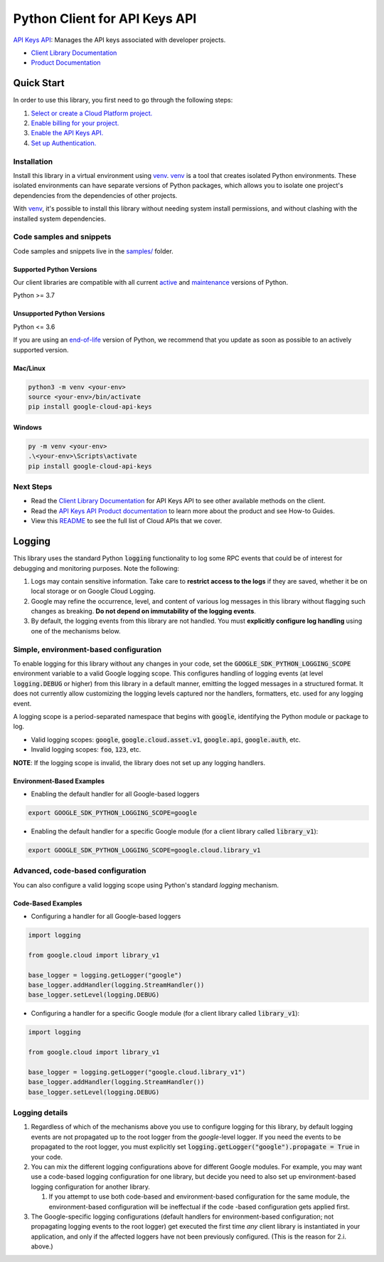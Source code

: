Python Client for API Keys API
==============================

|preview| |pypi| |versions|

`API Keys API`_: Manages the API keys associated with developer projects.

- `Client Library Documentation`_
- `Product Documentation`_

.. |preview| image:: https://img.shields.io/badge/support-preview-orange.svg
   :target: https://github.com/googleapis/google-cloud-python/blob/main/README.rst#stability-levels
.. |pypi| image:: https://img.shields.io/pypi/v/google-cloud-api-keys.svg
   :target: https://pypi.org/project/google-cloud-api-keys/
.. |versions| image:: https://img.shields.io/pypi/pyversions/google-cloud-api-keys.svg
   :target: https://pypi.org/project/google-cloud-api-keys/
.. _API Keys API: https://cloud.google.com/api-keys/docs
.. _Client Library Documentation: https://cloud.google.com/python/docs/reference/api keys/latest/summary_overview
.. _Product Documentation:  https://cloud.google.com/api-keys/docs

Quick Start
-----------

In order to use this library, you first need to go through the following steps:

1. `Select or create a Cloud Platform project.`_
2. `Enable billing for your project.`_
3. `Enable the API Keys API.`_
4. `Set up Authentication.`_

.. _Select or create a Cloud Platform project.: https://console.cloud.google.com/project
.. _Enable billing for your project.: https://cloud.google.com/billing/docs/how-to/modify-project#enable_billing_for_a_project
.. _Enable the API Keys API.:  https://cloud.google.com/api-keys/docs
.. _Set up Authentication.: https://googleapis.dev/python/google-api-core/latest/auth.html

Installation
~~~~~~~~~~~~

Install this library in a virtual environment using `venv`_. `venv`_ is a tool that
creates isolated Python environments. These isolated environments can have separate
versions of Python packages, which allows you to isolate one project's dependencies
from the dependencies of other projects.

With `venv`_, it's possible to install this library without needing system
install permissions, and without clashing with the installed system
dependencies.

.. _`venv`: https://docs.python.org/3/library/venv.html


Code samples and snippets
~~~~~~~~~~~~~~~~~~~~~~~~~

Code samples and snippets live in the `samples/`_ folder.

.. _samples/: https://github.com/googleapis/google-cloud-python/tree/main/packages/google-cloud-api-keys/samples


Supported Python Versions
^^^^^^^^^^^^^^^^^^^^^^^^^
Our client libraries are compatible with all current `active`_ and `maintenance`_ versions of
Python.

Python >= 3.7

.. _active: https://devguide.python.org/devcycle/#in-development-main-branch
.. _maintenance: https://devguide.python.org/devcycle/#maintenance-branches

Unsupported Python Versions
^^^^^^^^^^^^^^^^^^^^^^^^^^^
Python <= 3.6

If you are using an `end-of-life`_
version of Python, we recommend that you update as soon as possible to an actively supported version.

.. _end-of-life: https://devguide.python.org/devcycle/#end-of-life-branches

Mac/Linux
^^^^^^^^^

.. code-block:: console

    python3 -m venv <your-env>
    source <your-env>/bin/activate
    pip install google-cloud-api-keys


Windows
^^^^^^^

.. code-block:: console

    py -m venv <your-env>
    .\<your-env>\Scripts\activate
    pip install google-cloud-api-keys

Next Steps
~~~~~~~~~~

-  Read the `Client Library Documentation`_ for API Keys API
   to see other available methods on the client.
-  Read the `API Keys API Product documentation`_ to learn
   more about the product and see How-to Guides.
-  View this `README`_ to see the full list of Cloud
   APIs that we cover.

.. _API Keys API Product documentation:  https://cloud.google.com/api-keys/docs
.. _README: https://github.com/googleapis/google-cloud-python/blob/main/README.rst

Logging
-------

This library uses the standard Python :code:`logging` functionality to log some RPC events that could be of interest for debugging and monitoring purposes.
Note the following:

#. Logs may contain sensitive information. Take care to **restrict access to the logs** if they are saved, whether it be on local storage or on Google Cloud Logging.
#. Google may refine the occurrence, level, and content of various log messages in this library without flagging such changes as breaking. **Do not depend on immutability of the logging events**.
#. By default, the logging events from this library are not handled. You must **explicitly configure log handling** using one of the mechanisms below.

Simple, environment-based configuration
~~~~~~~~~~~~~~~~~~~~~~~~~~~~~~~~~~~~~~~

To enable logging for this library without any changes in your code, set the :code:`GOOGLE_SDK_PYTHON_LOGGING_SCOPE` environment variable to a valid Google
logging scope. This configures handling of logging events (at level :code:`logging.DEBUG` or higher) from this library in a default manner, emitting the logged
messages in a structured format. It does not currently allow customizing the logging levels captured nor the handlers, formatters, etc. used for any logging
event.

A logging scope is a period-separated namespace that begins with :code:`google`, identifying the Python module or package to log.

- Valid logging scopes: :code:`google`, :code:`google.cloud.asset.v1`, :code:`google.api`, :code:`google.auth`, etc.
- Invalid logging scopes: :code:`foo`, :code:`123`, etc.

**NOTE**: If the logging scope is invalid, the library does not set up any logging handlers.

Environment-Based Examples
^^^^^^^^^^^^^^^^^^^^^^^^^^

- Enabling the default handler for all Google-based loggers

.. code-block:: console

    export GOOGLE_SDK_PYTHON_LOGGING_SCOPE=google

- Enabling the default handler for a specific Google module (for a client library called :code:`library_v1`):

.. code-block:: console

    export GOOGLE_SDK_PYTHON_LOGGING_SCOPE=google.cloud.library_v1


Advanced, code-based configuration
~~~~~~~~~~~~~~~~~~~~~~~~~~~~~~~~~~

You can also configure a valid logging scope using Python's standard `logging` mechanism.

Code-Based Examples
^^^^^^^^^^^^^^^^^^^

- Configuring a handler for all Google-based loggers

.. code-block:: python

    import logging

    from google.cloud import library_v1

    base_logger = logging.getLogger("google")
    base_logger.addHandler(logging.StreamHandler())
    base_logger.setLevel(logging.DEBUG)

- Configuring a handler for a specific Google module (for a client library called :code:`library_v1`):

.. code-block:: python

    import logging

    from google.cloud import library_v1

    base_logger = logging.getLogger("google.cloud.library_v1")
    base_logger.addHandler(logging.StreamHandler())
    base_logger.setLevel(logging.DEBUG)

Logging details
~~~~~~~~~~~~~~~

#. Regardless of which of the mechanisms above you use to configure logging for this library, by default logging events are not propagated up to the root
   logger from the `google`-level logger. If you need the events to be propagated to the root logger, you must explicitly set
   :code:`logging.getLogger("google").propagate = True` in your code.
#. You can mix the different logging configurations above for different Google modules. For example, you may want use a code-based logging configuration for
   one library, but decide you need to also set up environment-based logging configuration for another library.

   #. If you attempt to use both code-based and environment-based configuration for the same module, the environment-based configuration will be ineffectual
      if the code -based configuration gets applied first.

#. The Google-specific logging configurations (default handlers for environment-based configuration; not propagating logging events to the root logger) get
   executed the first time *any* client library is instantiated in your application, and only if the affected loggers have not been previously configured.
   (This is the reason for 2.i. above.)
